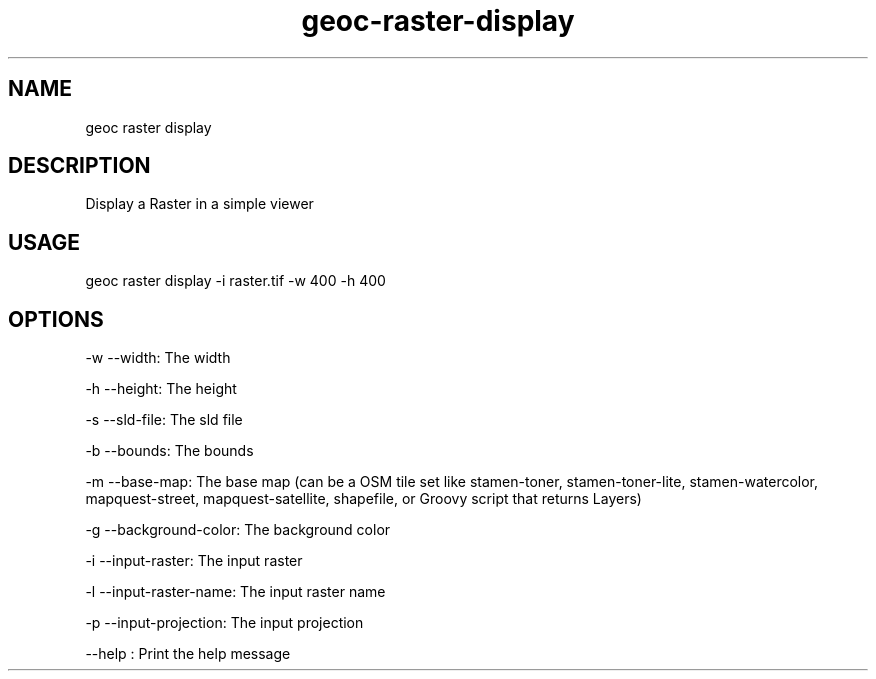 .TH "geoc-raster-display" "1" "21 February 2015" "version 0.1"
.SH NAME
geoc raster display
.SH DESCRIPTION
Display a Raster in a simple viewer
.SH USAGE
geoc raster display -i raster.tif -w 400 -h 400
.SH OPTIONS
-w --width: The width
.PP
-h --height: The height
.PP
-s --sld-file: The sld file
.PP
-b --bounds: The bounds
.PP
-m --base-map: The base map (can be a OSM tile set like stamen-toner, stamen-toner-lite, stamen-watercolor, mapquest-street, mapquest-satellite, shapefile, or Groovy script that returns Layers)
.PP
-g --background-color: The background color
.PP
-i --input-raster: The input raster
.PP
-l --input-raster-name: The input raster name
.PP
-p --input-projection: The input projection
.PP
--help : Print the help message
.PP
